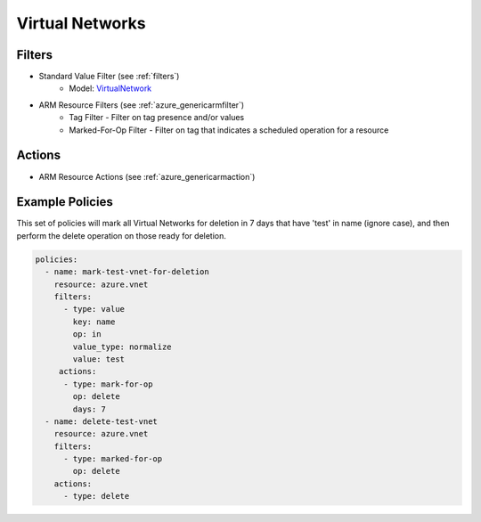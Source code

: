 .. _azure_vnet:

Virtual Networks
================

Filters
-------
- Standard Value Filter (see :ref:`filters`)
      - Model: `VirtualNetwork <https://docs.microsoft.com/en-us/python/api/azure.mgmt.network.v2018_02_01.models.virtualnetwork?view=azure-python>`_
- ARM Resource Filters (see :ref:`azure_genericarmfilter`)
    - Tag Filter - Filter on tag presence and/or values
    - Marked-For-Op Filter - Filter on tag that indicates a scheduled operation for a resource

Actions
-------
- ARM Resource Actions (see :ref:`azure_genericarmaction`)

Example Policies
----------------

This set of policies will mark all Virtual Networks for deletion in 7 days that have 'test' in name (ignore case),
and then perform the delete operation on those ready for deletion.

.. code-block:: yaml

    policies:
      - name: mark-test-vnet-for-deletion
        resource: azure.vnet
        filters:
          - type: value
            key: name
            op: in
            value_type: normalize
            value: test
         actions:
          - type: mark-for-op
            op: delete
            days: 7
      - name: delete-test-vnet
        resource: azure.vnet
        filters:
          - type: marked-for-op
            op: delete
        actions:
          - type: delete
